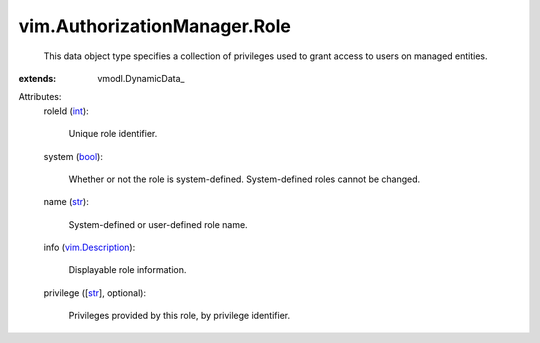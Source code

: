 
vim.AuthorizationManager.Role
=============================
  This data object type specifies a collection of privileges used to grant access to users on managed entities.
:extends: vmodl.DynamicData_

Attributes:
    roleId (`int <https://docs.python.org/2/library/stdtypes.html>`_):

       Unique role identifier.
    system (`bool <https://docs.python.org/2/library/stdtypes.html>`_):

       Whether or not the role is system-defined. System-defined roles cannot be changed.
    name (`str <https://docs.python.org/2/library/stdtypes.html>`_):

       System-defined or user-defined role name.
    info (`vim.Description <vim/Description.rst>`_):

       Displayable role information.
    privilege ([`str <https://docs.python.org/2/library/stdtypes.html>`_], optional):

       Privileges provided by this role, by privilege identifier.
